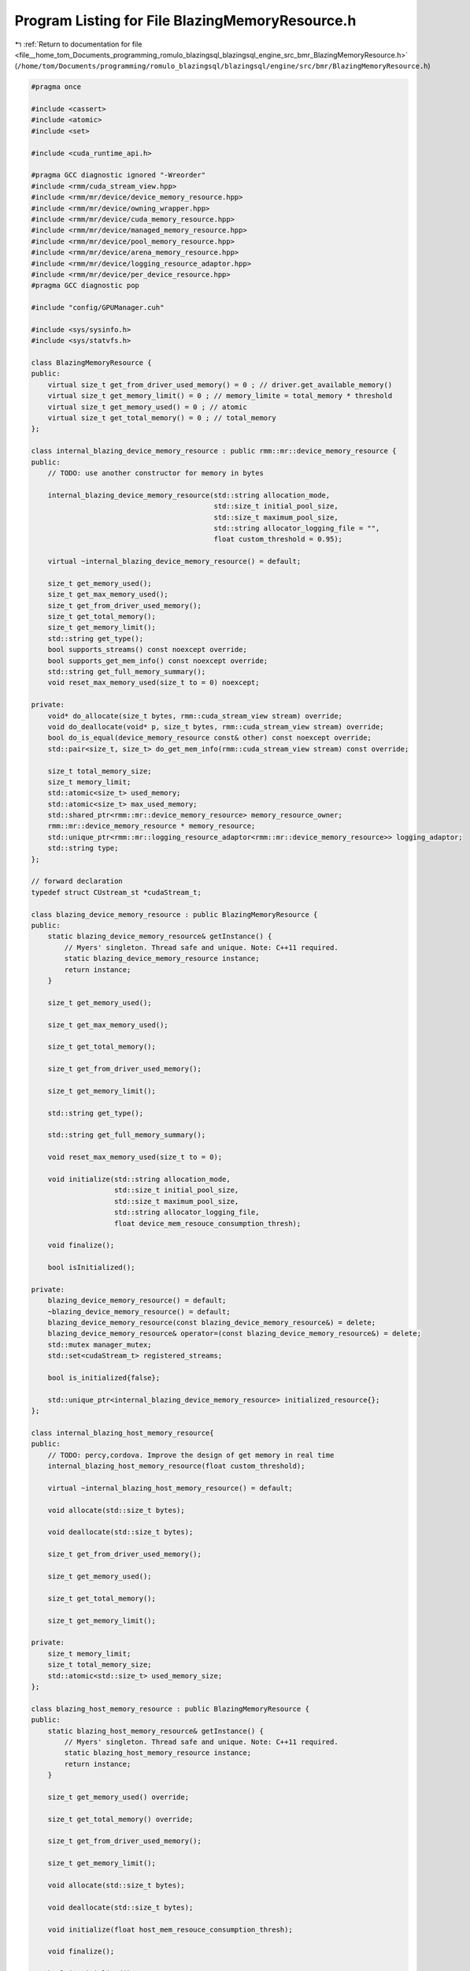 
.. _program_listing_file__home_tom_Documents_programming_romulo_blazingsql_blazingsql_engine_src_bmr_BlazingMemoryResource.h:

Program Listing for File BlazingMemoryResource.h
================================================

|exhale_lsh| :ref:`Return to documentation for file <file__home_tom_Documents_programming_romulo_blazingsql_blazingsql_engine_src_bmr_BlazingMemoryResource.h>` (``/home/tom/Documents/programming/romulo_blazingsql/blazingsql/engine/src/bmr/BlazingMemoryResource.h``)

.. |exhale_lsh| unicode:: U+021B0 .. UPWARDS ARROW WITH TIP LEFTWARDS

.. code-block:: cpp

   #pragma once 
   
   #include <cassert>
   #include <atomic>
   #include <set>
   
   #include <cuda_runtime_api.h>
   
   #pragma GCC diagnostic ignored "-Wreorder"
   #include <rmm/cuda_stream_view.hpp>
   #include <rmm/mr/device/device_memory_resource.hpp>
   #include <rmm/mr/device/owning_wrapper.hpp>
   #include <rmm/mr/device/cuda_memory_resource.hpp>
   #include <rmm/mr/device/managed_memory_resource.hpp>
   #include <rmm/mr/device/pool_memory_resource.hpp>
   #include <rmm/mr/device/arena_memory_resource.hpp>
   #include <rmm/mr/device/logging_resource_adaptor.hpp>
   #include <rmm/mr/device/per_device_resource.hpp>
   #pragma GCC diagnostic pop
   
   #include "config/GPUManager.cuh"
   
   #include <sys/sysinfo.h>
   #include <sys/statvfs.h>
   
   class BlazingMemoryResource {
   public:
       virtual size_t get_from_driver_used_memory() = 0 ; // driver.get_available_memory()
       virtual size_t get_memory_limit() = 0 ; // memory_limite = total_memory * threshold
       virtual size_t get_memory_used() = 0 ; // atomic 
       virtual size_t get_total_memory() = 0 ; // total_memory
   };
   
   class internal_blazing_device_memory_resource : public rmm::mr::device_memory_resource { 
   public:
       // TODO: use another constructor for memory in bytes
   
       internal_blazing_device_memory_resource(std::string allocation_mode,
                                               std::size_t initial_pool_size,
                                               std::size_t maximum_pool_size,
                                               std::string allocator_logging_file = "",
                                               float custom_threshold = 0.95);
   
       virtual ~internal_blazing_device_memory_resource() = default;
   
       size_t get_memory_used();
       size_t get_max_memory_used();
       size_t get_from_driver_used_memory();
       size_t get_total_memory();
       size_t get_memory_limit();
       std::string get_type();
       bool supports_streams() const noexcept override;
       bool supports_get_mem_info() const noexcept override;
       std::string get_full_memory_summary();
       void reset_max_memory_used(size_t to = 0) noexcept;
   
   private:
       void* do_allocate(size_t bytes, rmm::cuda_stream_view stream) override;
       void do_deallocate(void* p, size_t bytes, rmm::cuda_stream_view stream) override;
       bool do_is_equal(device_memory_resource const& other) const noexcept override;
       std::pair<size_t, size_t> do_get_mem_info(rmm::cuda_stream_view stream) const override;
   
       size_t total_memory_size;
       size_t memory_limit;
       std::atomic<size_t> used_memory;
       std::atomic<size_t> max_used_memory;
       std::shared_ptr<rmm::mr::device_memory_resource> memory_resource_owner;
       rmm::mr::device_memory_resource * memory_resource;
       std::unique_ptr<rmm::mr::logging_resource_adaptor<rmm::mr::device_memory_resource>> logging_adaptor;
       std::string type;
   };
   
   // forward declaration
   typedef struct CUstream_st *cudaStream_t;
   
   class blazing_device_memory_resource : public BlazingMemoryResource {
   public:
       static blazing_device_memory_resource& getInstance() {
           // Myers' singleton. Thread safe and unique. Note: C++11 required.
           static blazing_device_memory_resource instance;
           return instance;
       }
   
       size_t get_memory_used();
   
       size_t get_max_memory_used();
   
       size_t get_total_memory();
   
       size_t get_from_driver_used_memory();
   
       size_t get_memory_limit();
   
       std::string get_type();
   
       std::string get_full_memory_summary();
       
       void reset_max_memory_used(size_t to = 0);
   
       void initialize(std::string allocation_mode,
                       std::size_t initial_pool_size,
                       std::size_t maximum_pool_size,
                       std::string allocator_logging_file,
                       float device_mem_resouce_consumption_thresh);
   
       void finalize();
   
       bool isInitialized();
   
   private:
       blazing_device_memory_resource() = default;
       ~blazing_device_memory_resource() = default;
       blazing_device_memory_resource(const blazing_device_memory_resource&) = delete;
       blazing_device_memory_resource& operator=(const blazing_device_memory_resource&) = delete;
       std::mutex manager_mutex;
       std::set<cudaStream_t> registered_streams;
   
       bool is_initialized{false};
   
       std::unique_ptr<internal_blazing_device_memory_resource> initialized_resource{};
   };
   
   class internal_blazing_host_memory_resource{
   public:
       // TODO: percy,cordova. Improve the design of get memory in real time 
       internal_blazing_host_memory_resource(float custom_threshold);
   
       virtual ~internal_blazing_host_memory_resource() = default;
   
       void allocate(std::size_t bytes);
   
       void deallocate(std::size_t bytes);
   
       size_t get_from_driver_used_memory();
   
       size_t get_memory_used();
   
       size_t get_total_memory();
   
       size_t get_memory_limit();
   
   private:
       size_t memory_limit;
       size_t total_memory_size;
       std::atomic<std::size_t> used_memory_size;
   };
   
   class blazing_host_memory_resource : public BlazingMemoryResource {
   public:
       static blazing_host_memory_resource& getInstance() {
           // Myers' singleton. Thread safe and unique. Note: C++11 required.
           static blazing_host_memory_resource instance;
           return instance;
       }
   
       size_t get_memory_used() override;
   
       size_t get_total_memory() override;
   
       size_t get_from_driver_used_memory();
   
       size_t get_memory_limit();
   
       void allocate(std::size_t bytes);
   
       void deallocate(std::size_t bytes);
   
       void initialize(float host_mem_resouce_consumption_thresh);
   
       void finalize();
   
       bool isInitialized();
   
   private:
       blazing_host_memory_resource() = default;
       ~blazing_host_memory_resource() = default;
       blazing_host_memory_resource(const blazing_host_memory_resource&) = delete;
       blazing_host_memory_resource& operator=(const blazing_host_memory_resource&) = delete;
       std::mutex manager_mutex;
   
       bool is_initialized{false};
   
       std::unique_ptr<internal_blazing_host_memory_resource> initialized_resource{};
   };
   
   class blazing_disk_memory_resource : public  BlazingMemoryResource {
   public:
       static blazing_disk_memory_resource& getInstance() {
           // Myers' singleton. Thread safe and unique. Note: C++11 required.
           static blazing_disk_memory_resource instance;
           return instance;
       }
   
       // TODO: percy, cordova.Improve the design of get memory in real time 
       blazing_disk_memory_resource(float custom_threshold = 0.75);
   
       virtual ~blazing_disk_memory_resource() = default;
   
       virtual size_t get_from_driver_used_memory();
   
       size_t get_memory_limit();
   
       size_t get_memory_used();
   
       size_t get_total_memory();
   
   private:
       size_t total_memory_size;
       size_t memory_limit;
       std::atomic<size_t> used_memory_size;
   };
